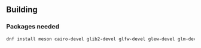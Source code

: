 
** Building
*** Packages needed
#+BEGIN_SRC sh
dnf install meson cairo-devel glib2-devel glfw-devel glew-devel glm-devel
#+END_SRC

